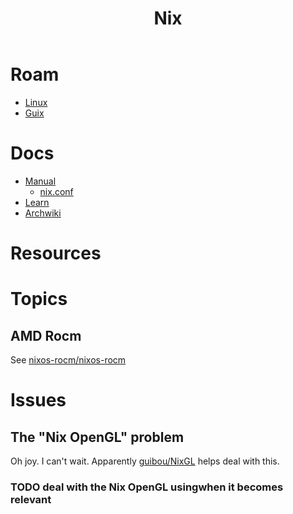 :PROPERTIES:
:ID:       dfb6f90e-6755-4a64-b295-084a9c4beafa
:END:
#+title: Nix
#+CATEGORY: slips
#+TAGS:

* Roam
+ [[id:bdae77b1-d9f0-4d3a-a2fb-2ecdab5fd531][Linux]]
+ [[id:b82627bf-a0de-45c5-8ff4-229936549942][Guix]]

* Docs
+ [[https://nixos.org/manual/nix/stable/][Manual]]
  - [[https://nixos.org/manual/nix/unstable/command-ref/conf-file.html][nix.conf]]
+ [[https://nixos.org/learn.html][Learn]]
+ [[https://wiki.archlinux.org/title/Nix][Archwiki]]


* Resources

* Topics
** AMD Rocm
See [[https://github.com/nixos-rocm/nixos-rocm][nixos-rocm/nixos-rocm]]

* Issues
** The "Nix OpenGL" problem
Oh joy. I can't wait. Apparently [[https://github.com/guibou/nixGL][guibou/NixGL]] helps deal with this.

*** TODO deal with the Nix OpenGL usingwhen it becomes relevant
